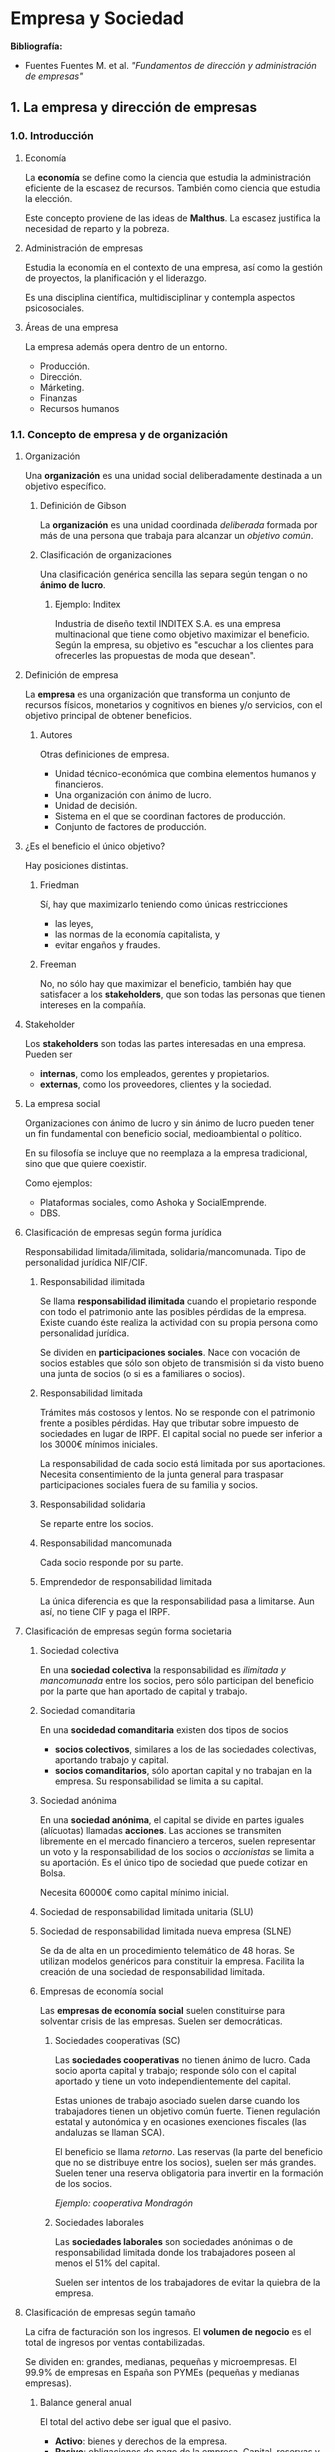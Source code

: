 #+latex_header: \hypersetup{colorlinks=true, linkcolor=black}

# Estos apuntes de empresa han sido escritos por Mario Román, tomando
# como base la docencia de Matilde Ruiz Arroyo para la asignatura de
# Ingeniería, Empresa y Sociedad.
#
# Pueden copiarse y distribuirse bajo la siguiente licencia respetando
# la nota de autoría original:
#
#  Creative Commons Attribution-NonCommercial-ShareAlike 4.0 
#  International Public License
# 

\newpage

* Empresa y Sociedad
*Bibliografía:*

 - Fuentes Fuentes M. et al. /"Fundamentos de dirección y administración de empresas"/

** 1. La empresa y dirección de empresas
*** 1.0. Introducción
**** Economía

La *economía* se define como la ciencia que estudia la administración
eficiente de la escasez de recursos. También como ciencia que
estudia la elección.

Este concepto proviene de las ideas de *Malthus*. La escasez justifica
la necesidad de reparto y la pobreza.

# ¿Y cuando no son escasos no?¿Por qué limitar la definición así?
# Como ciencia que estudia la elección sí parece tener sentido.

**** Administración de empresas

Estudia la economía en el contexto de una empresa, así como la gestión de
proyectos, la planificación y el liderazgo.

Es una disciplina científica, multidisciplinar y contempla aspectos
psicosociales.

# ¿El concepto de empresa está limitado una sociedad capitalista o lo han
# hecho de forma que entren otras decisiones (del estado, por ejemplo)?
# ¿Y el liderazgo? ¿¿??

**** Áreas de una empresa

La empresa además opera dentro de un entorno.

 * Producción.
 * Dirección.
 * Márketing.
 * Finanzas
 * Recursos humanos

*** 1.1. Concepto de empresa y de organización
**** Organización

Una *organización* es una unidad social deliberadamente destinada a un
objetivo específico.

# Siempre se ponen de ejemplo organizaciones estatutarias.

***** Definición de Gibson

La *organización* es una unidad coordinada /deliberada/ formada por más de una
persona que trabaja para alcanzar un /objetivo común/.

***** Clasificación de organizaciones

Una clasificación genérica sencilla las separa según tengan o no
*ánimo de lucro*.

****** Ejemplo: Inditex

Industria de diseño textil INDITEX S.A. es una empresa multinacional
que tiene como objetivo maximizar el beneficio. Según la empresa,
su objetivo es "escuchar a los clientes para ofrecerles las propuestas
de moda que desean".

**** Definición de empresa

La *empresa* es una organización que transforma un conjunto de recursos
físicos, monetarios y cognitivos en bienes y/o servicios, con el objetivo
principal de obtener beneficios.

***** Autores

Otras definiciones de empresa.

- Unidad técnico-económica que combina elementos humanos y financieros.
- Una organización con ánimo de lucro.
- Unidad de decisión.
- Sistema en el que se coordinan factores de producción.
- Conjunto de factores de producción.

**** ¿Es el beneficio el único objetivo?

Hay posiciones distintas.

# Por definición sí, ¿no? ¿A qué estamos jugando si la definición dice
# una cosa y luego nos inventamos otra?

***** Friedman

Sí, hay que maximizarlo teniendo como únicas restricciones

 * las leyes,
 * las normas de la economía capitalista, y
 * evitar engaños y fraudes.

# Lo peor es que el concepto le parezca bien.

***** Freeman

No, no sólo hay que maximizar el beneficio, también hay que satisfacer
a los *stakeholders*, que son todas las personas que tienen intereses en
la compañía.

# Se entiende que aparte del beneficio económico habrá otros beneficios
# posibles para ellos. Pero entonces, al final, es beneficio otra vez.
# No entiendo qué estamos discutiendo con esto exactamente.

**** Stakeholder

Los *stakeholders* son todas las partes interesadas en una empresa. Pueden
ser

 * *internas*, como los empleados, gerentes y propietarios.
 * *externas*, como los proveedores, clientes y la sociedad.

**** La empresa social

Organizaciones con ánimo de lucro y sin ánimo de lucro pueden tener un
fin fundamental con beneficio social, medioambiental o político.

En su filosofía se incluye que no reemplaza a la empresa tradicional,
sino que que quiere coexistir.

Como ejemplos:

 - Plataformas sociales, como Ashoka y SocialEmprende.
 - DBS.

# "Esta asignatura no es sumar dos más dos." <- Plantear la falta de
# racionalidad o reproducibilidad como una ventaja.

# Ojo que tenemos una cosa que es el rincón crítico. Tengo la
# sensación de que lo creó cuando vio que en la clase no estábamos muy
# por la labor de seguirle el rollo. Orgullo de clase en ambos
# sentidos.

**** Clasificación de empresas según forma jurídica

Responsabilidad limitada/ilimitada, solidaria/mancomunada. Tipo de personalidad
jurídica NIF/CIF.

***** Responsabilidad ilimitada

Se llama *responsabilidad ilimitada* cuando el propietario responde
con todo el patrimonio ante las posibles pérdidas de la
empresa. Existe cuando éste realiza la actividad con su propia persona
como personalidad jurídica.

Se dividen en *participaciones sociales*. Nace con vocación de socios
estables que sólo son objeto de transmisión si da visto bueno una
junta de socios (o si es a familiares o socios).

***** Responsabilidad limitada

Trámites más costosos y lentos. No se responde con el patrimonio
frente a posibles pérdidas. Hay que tributar sobre impuesto de
sociedades en lugar de IRPF. El capital social no puede ser inferior a
los 3000€ mínimos iniciales.

La responsabilidad de cada socio está limitada por sus aportaciones.
Necesita consentimiento de la junta general para traspasar
participaciones sociales fuera de su familia y socios.

***** Responsabilidad solidaria

Se reparte entre los socios.

***** Responsabilidad mancomunada

Cada socio responde por su parte.

***** Emprendedor de responsabilidad limitada

La única diferencia es que la responsabilidad pasa a limitarse.
Aun así, no tiene CIF y paga el IRPF.

**** Clasificación de empresas según forma societaria

***** Sociedad colectiva

En una *sociedad colectiva* la responsabilidad es /ilimitada y
mancomunada/ entre los socios, pero sólo participan del beneficio por
la parte que han aportado de capital y trabajo.

***** Sociedad comanditaria

En una *socidedad comanditaria* existen dos tipos de socios

 - *socios colectivos*, similares a los de las sociedades colectivas,
   aportando trabajo y capital.
 - *socios comanditarios*, sólo aportan capital y no trabajan en la
   empresa. Su responsabilidad se limita a su capital.

***** Sociedad anónima

En una *sociedad anónima*, el capital se divide en partes iguales
(alícuotas) llamadas *acciones*. Las acciones se transmiten libremente
en el mercado financiero a terceros, suelen representar un voto y la
responsabilidad de los socios o /accionistas/ se limita a su
aportación. Es el único tipo de sociedad que puede cotizar en Bolsa.

Necesita 60000€ como capital mínimo inicial.

***** Sociedad de responsabilidad limitada unitaria (SLU)

***** Sociedad de responsabilidad limitada nueva empresa (SLNE)

Se da de alta en un procedimiento telemático de 48 horas. Se utilizan
modelos genéricos para constituir la empresa. Facilita la creación de
una sociedad de responsabilidad limitada.

***** Empresas de economía social

Las *empresas de economía social* suelen constituirse para solventar
crisis de las empresas. Suelen ser democráticas.

****** Sociedades cooperativas (SC)

Las *sociedades cooperativas* no tienen ánimo de lucro. Cada socio
aporta capital y trabajo; responde sólo con el capital aportado y
tiene un voto independientemente del capital.

Estas uniones de trabajo asociado suelen darse cuando los trabajadores
tienen un objetivo común fuerte. Tienen regulación estatal y
autonómica y en ocasiones exenciones fiscales (las andaluzas se llaman
SCA).

El beneficio se llama /retorno/. Las reservas (la parte del beneficio
que no se distribuye entre los socios), suelen ser más grandes. Suelen
tener una reserva obligatoria para invertir en la formación de los
socios.

/Ejemplo: cooperativa Mondragón/

****** Sociedades laborales

Las *sociedades laborales* son sociedades anónimas o de responsabilidad
limitada donde los trabajadores poseen al menos el 51% del capital.

Suelen ser intentos de los trabajadores de evitar la quiebra de la
empresa.

**** Clasificación de empresas según tamaño

La cifra de facturación son los ingresos. El *volumen de negocio* es el
total de ingresos por ventas contabilizadas.

Se dividen en: grandes, medianas, pequeñas y microempresas. El 99.9%
de empresas en España son PYMEs (pequeñas y medianas empresas).

***** Balance general anual

El total del activo debe ser igual que el pasivo.

 - *Activo*: bienes y derechos de la empresa.
 - *Pasivo*: obligaciones de pago de la empresa. Capital, reservas y
   obligaciones.

***** Empresas autónomas o asociadas

Una empresa se clasifica según su relación con otras en

  * *autónoma* si es totalmente independiente y no tiene participación en
    otras empresas, ni otras empresas en ella.
  * *asociada* si hay terceros con más del 25% de la empresa o tiene
    participación de más del 25% en otra empresa.

Aun así existen empresas que se consideran autónomas a pesar de esto.
Además, dos empresas están *vinculadas* cuando una puede ejercer
influencia dominante sobre la otra, ya sea nombrando miembros del
consejo de administración, mediante cláusulas estatutarias o contratos.

*** 1.2. Enfoque sistémico de la empresa
**** Definición de sistema

Un *sistema* es un conjunto de elementos relacionados dinámicamente que
realizan una actividad para alcanzar un objetivo; operando con entradas
y proveyendo salidas.

**** Condiciones para la existencia de un sistema

Para considerar algo un sistema se le exigen

 * un *conjunto de elementos*.
 * una *estructura de sistema*, formado por relaciones.
 * un *plan común*, formado por objetivos.
 * unas *funciones características*, funciones de transformación.
 * un *conjunto de estados*, midiendo balance de la empresa.

La empresa transforma materias primas (proceso técnico), transforma
ahorro en capital (proceso financiero) y procesa información (proceso
mental).

**** Clasificación de sistemas

Se clasifican en

 * *abiertos* si se relacionan con el entorno.
 * *cerrados* si no interaccionan con el entorno.
 * *naturales* si no influye el ser humano en su creación.
 * *artificiales* si se crean por voluntad humana.

La empresa se considera un sistema abierto artificial.

**** Retroalimentación o feedback

La empresa se considera *autorregulada* porque cuando se desvía de los
objetivos, el proceso de *retroalimentación o feedback* permite
conocer a la empresa que se han producido estas desviaciones y
corregirlas. Puede así adaptarse al entorno.

*** 1.3. Subsistemas funcionales de la empresa
**** Principio de jerarquía

El *principio de jerarquía* permite descomponer un sistema en subsistemas
y estudiarlos concretamente. 

**** Subsistemas según criterio funcional

El *criterio funcional* de jerarquización divide a la empresa en tantos
subsistemas como actividades desarrolle. Estos son

 * *subsistema de aprovisionamiento*, que adquiere los insumos.
 * *subsistema de producción*, transforma insumos en productos.
 * *subsistema de comercialización*, decide precio, promoción y distribución.
 * *subsistema de recursos humanos*, selecciona y orienta trabajadores.
 * *subsistema financiero*, decide los fondos y aplica inversiones.
 * *subsistema de dirección*, estrategia y gestión de la empresa.

**** Sinergia

La *sinergia* es el aumento de productividad de varios sistemas cuando
interactúan entre ellos frente a cuando trabajan de manera aislada.

*** 1.4. La dirección de empresas
**** Eficiencia y eficacia

La *eficacia* mide el nivel de cumplimiento de los objetivos. La *eficiencia*
mide el uso de la cantidad adecuada de recursos para lograr sus objetivos.

**** Funciones de los administradores

***** Planificación

***** Organización

***** Dirección

***** Control


** 2. Teorías de la empresa y del empresario
*** 2.1. Teorías de la empresa
# Nada

*** 2.2. Teorías del empresario
**** Evolución histórica del empresario

Se consideran figuras distintas según la época, en

 * *capitalismo mercantilista* (S. XVI-XVIII), existe un estado que es el
   agente económico predominante y mercaderes, que simplemente comercian.
 * *revolución industrial* (S. XVIII-XIX), se desarrolla el pensamiento
   clásico capitalista del empresario *Adam Smith* habla de la regulación
   del mercado por la mano invisible. En el siglo XIX, *Karl Marx* explica
   el beneficio como la extracción de la plusvalía de los trabajadores
   mediante la propiedad privada de los medios de producción.
 * *aportaciones posteriores*, Cantillon define en el S. XVIII el
   /entrepreneur/ y habla del talento del empresario. Say aporta la
   función directiva en el S. XIX.

**** Teoría del empresario riesgo. Knight (1921)

*Knight* desarrolla la figura del empresario como persona que asegura las
rentas de los factores productivos, adelantando el pago. El riesgo que
asume al aportar el dinero es lo que justifica el beneficio empresarial.

Los riesgos serán

  - *técnicos*, como cumplir con la producción esperada.
  - *financieros*, al aportar el capital inicial.

**** Teoría del innovador de Schumpeter (1912)

*Schumpeter* diferencia capitalista y empresario. El empresario será el
que aplica una tecnología existente a un problema real.

Se justifica el beneficio porque esa innovación desencadena el
desarrollo económico y social. Obtiene además un monopolio temporal
sobre la innovación y lo pierde luego a una situación de equilibrio.
Esto produce ciclos económicos.

Así, el empresario que innova es el motor del progreso económico y social.
No el que inventó, no el que investigó y arriesgó su tiempo en ello, no;
el empresario.

# **** Autónomos

# Nos dicen que hay menos autónomos en España que en Europa por
# culpa de las cuotas de autónomo. Aquí artículos en contra:
#
# - [[http://www.ticbeat.com/empresa-b2b/desmontando-el-mito-de-la-cuota-de-autonomos-en-espana-y-europa/][Desmontando el mito de la cuota de autónomos en España]]
# - [[http://www.elderecho.com/actualidad/Espana-quinto-Europa-autonomos-ATA_0_457500143.html][España, quinto país de Europa que más autónomos crea con 46.000 nuevas altas]]
#
# Pero hay miles a favor también. Ojalá manejáramos datos.

**** Tecnoestructura de Galbraith (1950s)

*Galbraith* supera la concepción de empresario como persona y deja que
delegue en la /tecnoestructura/, un grupo de personas, un órgano
colegiado, que dirige la empresa.

Separa propietario (capital de la empresa) y gestor (administración).

*** 2.3. Propiedad dirección y gobierno de la empresa
**** Definición de directivo

El *directivo* supervisa la combinación de los recursos productivos.

 * Fija objetivos y toma decisiones.
 * Coordina la empresa.
 * Coordina relación de la empresa con el entorno.

Los directivos suelen ser los mismos propietarios, pero pueden ser gestores
contratados u otras personas al nombre del propietario.

**** Definición de capitalista

El *capitalista* es el propietario del capital de la empresa.

**** Empresario

El *empresario* es un directivo capitalista. 

Ejemplos: Amancio, Florentino.
El emprendedor tiene que ser empresario innovador, es decir, que aproveche
la innovación de otro.

***** Emprendedor

Llamamos *emprendedor* al empresario que es a su vez el creador de la
idea del negocio o del cambio y se implica a nivel gestor y
capitalista.

***** Empresario individual propietario

Según Cuervo (1997), es el empresario clásico en el que convergen 
capitalista y directivo; sigue las nociones de [[*Teoría del empresario riesgo. Knight (1921)][empresario riesgo]] y
[[*Teoría del innovador de Schumpeter (1912)][empresario innovador]].

***** Empresario corporativo

Controla la empresa sin participar significativamente en el capital.
Es parte sólo de la tecnoestructura.
**** Estructura de la propiedad de la empresa

La *estructura de la propiedad* de una empresa es el modo en el que se
distribuye el capital de la empresa entre sus propietarios legales.

La propiedad corresponde a un grupo de personas (físicas y jurídicas) que
ostentan legalmente la titularidad. Pueden haber llegado a ella

  * creándola.
  * heredándola.
  * comprándola.

Los propietarios aportan el dinero y los bienes necesarios para la actividad
productiva.

**** Estructura accionarial

La propiedad en sociedades anónimas se distribuye entre los *accionistas*.
Los hay de dos tipos

 * *accionistas de control*, si son activos en las decisiones de la
   empresa.
 * *accionistas pasivos*, si son simples inversores financieros.

La estructura accionarial completa se divide en

 * *Autocartera*, las acciones propias que la sociedad mantiene entre
   sus activos.
 * *Accionistas mayoritarios y de control*, que tienen control de la
   empresa.
 * *Pequeños accionistas*, capital flotante en compraventa libre en el
   mercado financiero. Son propietarios sin poder en la empresa, para
   controlarla necesitan asociarse.
 * *Inversores institucionales*, sociedades de inversión, fondeos de
   pensiones o compañías de seguros que buscan la rentabilidad.

**** Gobierno corporativo

Cuando las empresas son pequeñas, suele coincidir la propiedad y la
gestión. Conforme crecen, se dotan de estructuras que limiten
conflictos al intentar maximizar cada propietario sus propios objetivos.

El *gobierno corporativo* es la concreción de las relaciones entre todos
los stakeholders.

***** Códigos de buen gobierno

Criterios de *responsabilidad social corporativa* (RSC). Hay un código
de buen gobierno específico para empresas cotizadas de la comisión del
mercado de valores.

***** Objetivos


- Confianza y transparencia.
- Control interno y responsabilidad.
- Adecuado funcionamiento de los órganos y separación.

**** Mecanismos de control

Los *mecanismos de control* delimitan el modelo de gobierno corporativo que
sigue la empresa.

**** Mecanismos internos de control

Los *mecanismos internos* son los diseñados por la propia organización.

***** Junta general de socios accionistas

En una *sociedad anónima*, la *Junta General de Socios* es una reunión
de accionistas que toma acuerdos por mayoría. 

Sus competencias son:

 * Nombrar al consejo de administración.
 * Disolver la sociedad.
 * Nombrar y destituir administradores.
 * Eligir consejero ejecutivo.
 * Adquirir de determinados bienes y tomar otras decisiones.

Es obligatoria y debe reunirse anualmente. Nótese que no puede administrar
o representar a la sociedad, sólo nombrar a los administradores.

***** Consejo de administración

El *consejo de administración* está formado por personas elegidas por
los propietarios que administran y representan a la empresa.

Está compuesto por:

 * *Consejeros internos o ejecutivos.* Delegados de la
   empresa. /Ejemplo: Jobs, Zuckerberg./
 * *Consejeros externos dominicales.* Significativos. Representan
   empresas con capital en la sociedad.
 * *Consejeros externos independientes.* Expertos en gestión que son
   independientes. /Ejemplo: Felipe González, José María Aznar./

***** Caso de las empresas pequeñas

Normalmente coinciden. Sólo a partir de cierto tamaño tiene que
nombrar administradores.

**** Mecanismos externos de control

Los *mecanismos externos* son los diseñados por el mercado.

***** Oferta Pública de Adquisición de Valores (OPA)

Intenta comprar parte de una empresa para controlar sus cambios de
dirección. Puede intentarse por alterar su estructura financiera o
para construir imperios empresariales.

***** Mercados financieros

Con los fondos se determinará el valor de la empresa y la posibilidad
de ser controlada desde el exterior.

***** Mercado laboral de consejeros y directivos

La alta competencia del mercado laboral de consejeros y directivos hace
que funcionen correctamente. Se compra su reputación positiva, que deben
haber ganado en otras empresas previamente.

*** 2.4. La dirección: funciones y niveles
La *dirección* consiste en la integración de las distintas partes de la
empresa entre sí. Se divide en varios niveles de jerarquización de las 
decisiones

**** Alta dirección

Fija los grandes objetivos. Normalmente coincide en una persona el
ejecutivo y el presidente de la comisión ejecutiva (CEO).

/CEOs, Comité Ejecutivo, Presidente Ejecutivo, Consejero Delegado./

**** Dirección intermedia

Adoptan decisiones propias a un nivel intermedio y son el enlace jerárquico
para transmisión de órdenes. Marcan objetivos a medio y corto plazo alienados
con los grandes objetivos.

/Directores departamentales./

**** Dirección de primera línea

Deciden problemas diarios y rutinarios para la empresa.

/Jefes de equipo, capataces, jefe de planta./
